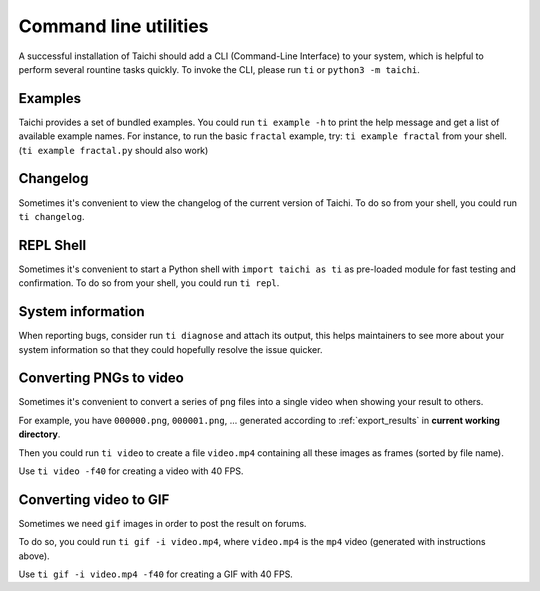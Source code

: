 .. _cli_utilities:

Command line utilities
======================

A successful installation of Taichi should add a CLI (Command-Line Interface) to your system,
which is helpful to perform several rountine tasks quickly. To invoke the CLI, please
run ``ti`` or ``python3 -m taichi``.

Examples
--------
Taichi provides a set of bundled examples. You could run ``ti example -h`` to print the help message and get a list of available example names. For instance, to run the basic ``fractal`` example, try: ``ti example fractal`` from your shell. (``ti example fractal.py`` should also work)

Changelog
---------
Sometimes it's convenient to view the changelog of the current version of Taichi.
To do so from your shell, you could run ``ti changelog``.

REPL Shell
----------
Sometimes it's convenient to start a Python shell with ``import taichi as ti``
as pre-loaded module for fast testing and confirmation.
To do so from your shell, you could run ``ti repl``.

System information
------------------
When reporting bugs, consider run ``ti diagnose`` and attach its output,
this helps maintainers to see more about your system information so that
they could hopefully resolve the issue quicker.

.. _cli_video_tools:

Converting PNGs to video
------------------------
Sometimes it's convenient to convert a series of ``png`` files into a single
video when showing your result to others.

For example, you have ``000000.png``, ``000001.png``, ... generated according
to :ref:`export_results` in **current working directory**.

Then you could run ``ti video`` to create a file ``video.mp4`` containing all
these images as frames (sorted by file name).

Use ``ti video -f40`` for creating a video with 40 FPS.

Converting video to GIF
-----------------------
Sometimes we need ``gif`` images in order to post the result on forums.

To do so, you could run ``ti gif -i video.mp4``, where ``video.mp4`` is the
``mp4`` video (generated with instructions above).

Use ``ti gif -i video.mp4 -f40`` for creating a GIF with 40 FPS.
